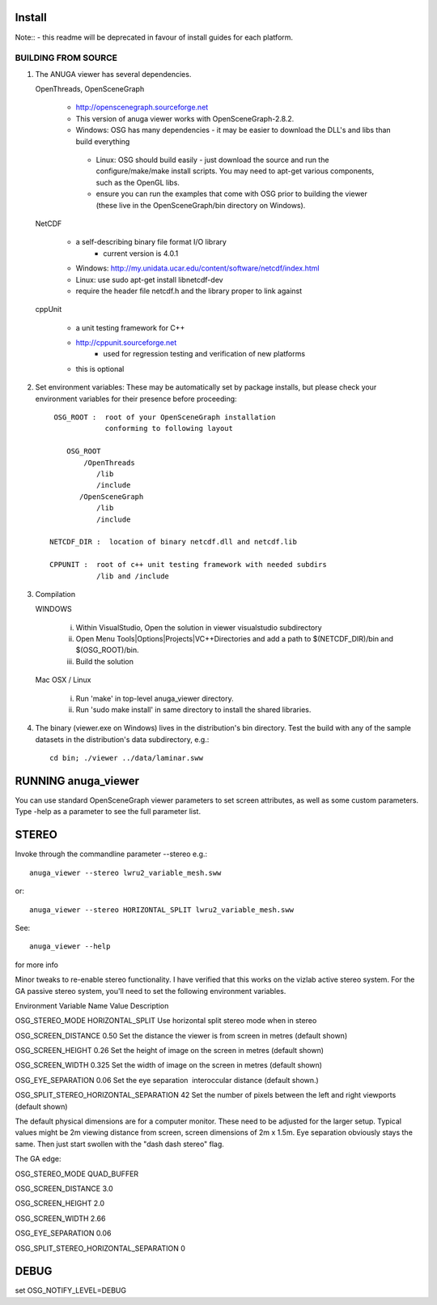 

Install
=======

Note:: - this readme will be deprecated in favour of install guides for each platform. 

BUILDING FROM SOURCE
--------------------

1) The ANUGA viewer has several dependencies. 

   OpenThreads, OpenSceneGraph
	
	- http://openscenegraph.sourceforge.net
	- This version of anuga viewer works with OpenSceneGraph-2.8.2.
        - Windows: OSG has many dependencies - it may be easier to download 
	  the DLL's and libs than build everything
         - Linux: OSG should build easily - just download the source and run the 
	   configure/make/make install scripts. 
           You may need to apt-get various components, such as the OpenGL libs.
         - ensure you can run the examples that come with OSG
           prior to building the viewer (these live in the 
           OpenSceneGraph/bin directory on Windows).

   NetCDF   
   
         - a self-describing binary file format I/O library
                 - current version is 4.0.1

         - Windows: http://my.unidata.ucar.edu/content/software/netcdf/index.html
         - Linux: use sudo apt-get install libnetcdf-dev
         - require the header file netcdf.h and the library proper to
           link against

   cppUnit

         - a unit testing framework for C++
         - http://cppunit.sourceforge.net
                 - used for regression testing and verification of new platforms
         - this is optional


2) Set environment variables:
   These may be automatically set by package installs, but please check your environment 
   variables for their presence before proceeding::

       OSG_ROOT :  root of your OpenSceneGraph installation
                   conforming to following layout

          OSG_ROOT
              /OpenThreads
                 /lib
                 /include
             /OpenSceneGraph
                 /lib
                 /include

      NETCDF_DIR :  location of binary netcdf.dll and netcdf.lib

      CPPUNIT :  root of c++ unit testing framework with needed subdirs 
                 /lib and /include


3) Compilation


   WINDOWS

     (i) Within VisualStudio, Open the solution in viewer visualstudio subdirectory

     (ii) Open Menu Tools|Options|Projects|VC++Directories and add a
          path to $(NETCDF_DIR)/bin and $(OSG_ROOT)/bin.

     (iii) Build the solution


   Mac OSX / Linux

        (i)   Run 'make' in top-level anuga_viewer directory.
	
        (ii)  Run 'sudo make install' in same directory to install the shared libraries.


4) The binary (viewer.exe on Windows) lives in the distribution's
   bin directory.  Test the build with any of the sample datasets in the
   distribution's data subdirectory, e.g.:: 
         
      cd bin; ./viewer ../data/laminar.sww
	 

	 	 
RUNNING anuga_viewer
====================

You can use standard OpenSceneGraph viewer parameters to set screen attributes, as well as some custom parameters.
Type -help as a parameter to see the full parameter list.




STEREO
======

Invoke through the commandline parameter --stereo
e.g.::
 
   anuga_viewer --stereo lwru2_variable_mesh.sww 

or::
  
  anuga_viewer --stereo HORIZONTAL_SPLIT lwru2_variable_mesh.sww 

See::

  anuga_viewer --help 

for more info  
  
  
Minor tweaks to re-enable stereo functionality. 
I have verified that this works on the vizlab active stereo system. 
For the GA passive stereo system, you'll need to set the following environment variables.

Environment Variable Name Value Description 

OSG_STEREO_MODE HORIZONTAL_SPLIT Use horizontal split stereo mode when in stereo 

OSG_SCREEN_DISTANCE 0.50 Set the distance the viewer is from screen in metres (default shown) 

OSG_SCREEN_HEIGHT 0.26 Set the height of image on the screen in metres (default shown) 

OSG_SCREEN_WIDTH 0.325 Set the width of image on the screen in metres (default shown) 

OSG_EYE_SEPARATION 0.06 Set the eye separation  interoccular distance (default shown.) 

OSG_SPLIT_STEREO_HORIZONTAL_SEPARATION 42 Set the number of pixels between the left and right viewports (default shown) 


The default physical dimensions are for a computer monitor. 
These need to be adjusted for the larger setup. 
Typical values might be 2m viewing distance from screen, screen dimensions of 2m x 1.5m. 
Eye separation obviously stays the same. Then just start swollen with the "dash dash stereo" flag.

The GA edge:

OSG_STEREO_MODE QUAD_BUFFER

OSG_SCREEN_DISTANCE 3.0 

OSG_SCREEN_HEIGHT 2.0

OSG_SCREEN_WIDTH 2.66

OSG_EYE_SEPARATION 0.06 

OSG_SPLIT_STEREO_HORIZONTAL_SEPARATION 0

	 
DEBUG
=====

set OSG_NOTIFY_LEVEL=DEBUG


